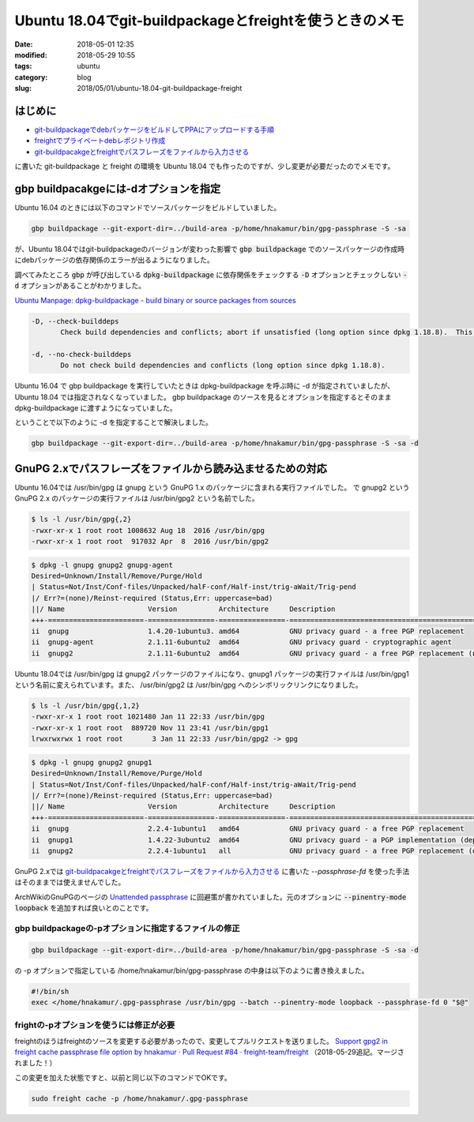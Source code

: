 Ubuntu 18.04でgit-buildpackageとfreightを使うときのメモ
#######################################################

:date: 2018-05-01 12:35
:modified: 2018-05-29 10:55
:tags: ubuntu
:category: blog
:slug: 2018/05/01/ubuntu-18.04-git-buildpackage-freight

はじめに
--------

* `git-buildpackageでdebパッケージをビルドしてPPAにアップロードする手順 </blog/2017/07/05/how-to-build-deb-with-git-buildpackage/>`_
* `freightでプライベートdebレポジトリ作成 </blog/2017/08/05/create-private-deb-repository-with-freight/>`_
* `git-buildpacakgeとfreightでパスフレーズをファイルから入力させる </blog/2017/08/28/use-passphrase-file-in-git-buildpackage-and-freight/>`__

に書いた git-buildpackage と freight の環境を Ubuntu 18.04 でも作ったのですが、少し変更が必要だったのでメモです。


gbp buildpacakgeには-dオプションを指定
--------------------------------------

Ubuntu 16.04 のときには以下のコマンドでソースパッケージをビルドしていました。

.. code-block:: console

        gbp buildpackage --git-export-dir=../build-area -p/home/hnakamur/bin/gpg-passphrase -S -sa

が、Ubuntu 18.04ではgit-buildpackageのバージョンが変わった影響で :code:`gbp buildpackage` でのソースパッケージの作成時にdebパッケージの依存関係のエラーが出るようになりました。

調べてみたところ :code:`gbp` が呼び出している :code:`dpkg-buildpackage` に依存関係をチェックする :code:`-D` オプションとチェックしない :code:`-d` オプションがあることがわかりました。

`Ubuntu Manpage: dpkg-buildpackage - build binary or source packages from sources <http://manpages.ubuntu.com/manpages/bionic/en/man1/dpkg-buildpackage.1.html>`_

.. code-block:: text

       -D, --check-builddeps
              Check build dependencies and conflicts; abort if unsatisfied (long option since dpkg 1.18.8).  This is the default behavior.

       -d, --no-check-builddeps
              Do not check build dependencies and conflicts (long option since dpkg 1.18.8).

Ubuntu 16.04 で gbp buildpackage を実行していたときは dpkg-buildpackage を呼ぶ時に -d が指定されていましたが、Ubuntu 18.04 では指定されなくなっていました。 gbp buildpackage のソースを見るとオプションを指定するとそのまま dpkg-buildpackage に渡すようになっていました。

ということで以下のように -d を指定することで解決しました。

.. code-block:: console

        gbp buildpackage --git-export-dir=../build-area -p/home/hnakamur/bin/gpg-passphrase -S -sa -d

GnuPG 2.xでパスフレーズをファイルから読み込ませるための対応
-----------------------------------------------------------

Ubuntu 16.04では /usr/bin/gpg は gnupg という GnuPG 1.x のパッケージに含まれる実行ファイルでした。
で gnupg2 という GnuPG 2.x のパッケージの実行ファイルは /usr/bin/gpg2 という名前でした。

.. code-block:: console

        $ ls -l /usr/bin/gpg{,2}
        -rwxr-xr-x 1 root root 1008632 Aug 18  2016 /usr/bin/gpg
        -rwxr-xr-x 1 root root  917032 Apr  8  2016 /usr/bin/gpg2

.. code-block:: console

        $ dpkg -l gnupg gnupg2 gnupg-agent
        Desired=Unknown/Install/Remove/Purge/Hold
        | Status=Not/Inst/Conf-files/Unpacked/halF-conf/Half-inst/trig-aWait/Trig-pend
        |/ Err?=(none)/Reinst-required (Status,Err: uppercase=bad)
        ||/ Name                    Version          Architecture     Description
        +++-=======================-================-================-====================================================
        ii  gnupg                   1.4.20-1ubuntu3. amd64            GNU privacy guard - a free PGP replacement
        ii  gnupg-agent             2.1.11-6ubuntu2  amd64            GNU privacy guard - cryptographic agent
        ii  gnupg2                  2.1.11-6ubuntu2  amd64            GNU privacy guard - a free PGP replacement (new v2.x

Ubuntu 18.04では /usr/bin/gpg は gnupg2 パッケージのファイルになり、gnupg1 パッケージの実行ファイルは /usr/bin/gpg1 という名前に変えられています。また、 /usr/bin/gpg2 は /usr/bin/gpg へのシンボリックリンクになりました。

.. code-block:: console

        $ ls -l /usr/bin/gpg{,1,2}
        -rwxr-xr-x 1 root root 1021480 Jan 11 22:33 /usr/bin/gpg
        -rwxr-xr-x 1 root root  889720 Nov 11 23:41 /usr/bin/gpg1
        lrwxrwxrwx 1 root root       3 Jan 11 22:33 /usr/bin/gpg2 -> gpg

.. code-block:: console

        $ dpkg -l gnupg gnupg2 gnupg1
        Desired=Unknown/Install/Remove/Purge/Hold
        | Status=Not/Inst/Conf-files/Unpacked/halF-conf/Half-inst/trig-aWait/Trig-pend
        |/ Err?=(none)/Reinst-required (Status,Err: uppercase=bad)
        ||/ Name                    Version          Architecture     Description
        +++-=======================-================-================-====================================================
        ii  gnupg                   2.2.4-1ubuntu1   amd64            GNU privacy guard - a free PGP replacement
        ii  gnupg1                  1.4.22-3ubuntu2  amd64            GNU privacy guard - a PGP implementation (deprecated
        ii  gnupg2                  2.2.4-1ubuntu1   all              GNU privacy guard - a free PGP replacement (dummy tr

GnuPG 2.xでは 
`git-buildpacakgeとfreightでパスフレーズをファイルから入力させる </blog/2017/08/28/use-passphrase-file-in-git-buildpackage-and-freight/>`__
に書いた `--passphrase-fd` を使った手法はそのままでは使えませんでした。

ArchWikiのGnuPGのページの `Unattended passphrase <https://wiki.archlinux.org/index.php/GnuPG#Unattended_passphrase>`_  に回避策が書かれていました。元のオプションに :code:`--pinentry-mode loopback` を追加すれば良いとのことです。

gbp buildpackageの-pオプションに指定するファイルの修正
++++++++++++++++++++++++++++++++++++++++++++++++++++++

.. code-block:: console

        gbp buildpackage --git-export-dir=../build-area -p/home/hnakamur/bin/gpg-passphrase -S -sa -d

の -p オプションで指定している /home/hnakamur/bin/gpg-passphrase の中身は以下のように書き換えました。

.. code-block:: bash

        #!/bin/sh
        exec </home/hnakamur/.gpg-passphrase /usr/bin/gpg --batch --pinentry-mode loopback --passphrase-fd 0 "$@"

frightの-pオプションを使うには修正が必要
++++++++++++++++++++++++++++++++++++++++

freightのほうはfreightのソースを変更する必要があったので、変更してプルリクエストを送りました。
`Support gpg2 in freight cache passphrase file option by hnakamur · Pull Request #84 · freight-team/freight <https://github.com/freight-team/freight/pull/84>`_ 
（2018-05-29追記。マージされました！）

この変更を加えた状態ですと、以前と同じ以下のコマンドでOKです。

.. code-block:: console

        sudo freight cache -p /home/hnakamur/.gpg-passphrase
